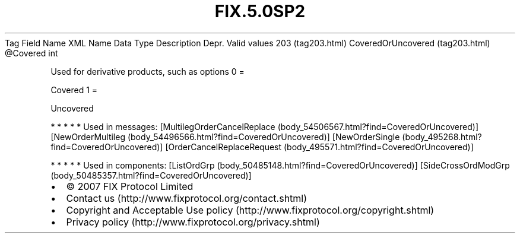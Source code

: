 .TH FIX.5.0SP2 "" "" "Tag #203"
Tag
Field Name
XML Name
Data Type
Description
Depr.
Valid values
203 (tag203.html)
CoveredOrUncovered (tag203.html)
\@Covered
int
.PP
Used for derivative products, such as options
0
=
.PP
Covered
1
=
.PP
Uncovered
.PP
   *   *   *   *   *
Used in messages:
[MultilegOrderCancelReplace (body_54506567.html?find=CoveredOrUncovered)]
[NewOrderMultileg (body_54496566.html?find=CoveredOrUncovered)]
[NewOrderSingle (body_495268.html?find=CoveredOrUncovered)]
[OrderCancelReplaceRequest (body_495571.html?find=CoveredOrUncovered)]
.PP
   *   *   *   *   *
Used in components:
[ListOrdGrp (body_50485148.html?find=CoveredOrUncovered)]
[SideCrossOrdModGrp (body_50485357.html?find=CoveredOrUncovered)]

.PD 0
.P
.PD

.PP
.PP
.IP \[bu] 2
© 2007 FIX Protocol Limited
.IP \[bu] 2
Contact us (http://www.fixprotocol.org/contact.shtml)
.IP \[bu] 2
Copyright and Acceptable Use policy (http://www.fixprotocol.org/copyright.shtml)
.IP \[bu] 2
Privacy policy (http://www.fixprotocol.org/privacy.shtml)
